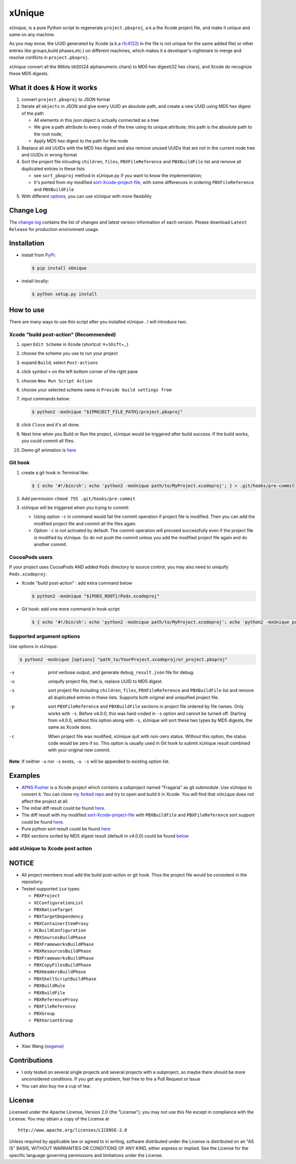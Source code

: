 xUnique
=======

*xUnique*, is a pure Python script to regenerate ``project.pbxproj``,
a.k.a the Xcode project file, and make it unique and same on any
machine.

As you may know, the UUID generated by Xcode (a.k.a
`rfc4122 <http://www.ietf.org/rfc/rfc4122.txt>`__) in the file is not
unique for the same added file( or other entries like groups,build
phases,etc.) on different machines, which makes it a developer's
nightmare to merge and resolve conflicts in ``project.pbxproj``.

*xUnique* convert all the 96bits ``UUID``\ (24 alphanumeric chars) to
MD5 hex digest(32 hex chars), and Xcode do recognize these MD5 digests.

What it does & How it works
---------------------------

#. convert ``project.pbxproj`` to JSON format
#. Iterate all ``objects`` in JSON and give every UUID an absolute path,
   and create a new UUID using MD5 hex digest of the path

   -  All elements in this json object is actually connected as a tree
   -  We give a path attribute to every node of the tree using its
      unique attribute; this path is the absolute path to the root node,
   -  Apply MD5 hex digest to the path for the node

#. Replace all old UUIDs with the MD5 hex digest and also remove unused
   UUIDs that are not in the current node tree and UUIDs in wrong format
#. Sort the project file inlcuding ``children``, ``files``,
   ``PBXFileReference`` and ``PBXBuildFile`` list and remove all
   duplicated entries in these lists

   -  see ``sort_pbxproj`` method in xUnique.py if you want to know the
      implementation;
   -  It's ported from my modified `sort-Xcode-project-file <https://github.com/truebit/webkit/commits/master/Tools/Scripts/sort-Xcode-project-file>`__,
      with some differences in ordering ``PBXFileReference`` and
      ``PBXBuildFile``

#. With different `options <https://github.com/truebit/xUnique#supported-argument-options>`__, you can use
   *xUnique* with more flexibility

Change Log
----------

The `change log <https://github.com/truebit/xUnique/releases>`__
contains the list of changes and latest version information of each
version. Please download ``Latest Release`` for production environment
usage.


Installation
------------
- install from `PyPi <https://pypi.python.org/pypi/xUnique>`__:
  
  .. code-block:: bash

      $ pip install xUnique

- install locally:

  .. code-block:: bash

      $ python setup.py install

How to use
----------

There are many ways to use this script after you installed *xUnique* . I will introduce two:

Xcode "build post-action" (Recommended)
~~~~~~~~~~~~~~~~~~~~~~~~~~~~~~~~~~~~~~~

#.  open ``Edit Scheme`` in Xcode (shortcut:
    ``⌘``\ +\ ``Shift``\ +\ ``,``)
#.  choose the scheme you use to run your project
#.  expand ``Build``, select ``Post-actions``
#.  click symbol ``+`` on the left bottom corner of the right pane
#.  choose ``New Run Script Action``
#.  choose your selected scheme name in ``Provide build settings from``
#.  input commands below:
    
    .. code-block:: bash

      $ python2 -mxUnique "${PROJECT_FILE_PATH}/project.pbxproj"

#.  click ``Close`` and it's all done.
#.  Next time when you Build or Run the project, xUnique would be
    triggered after build success. If the build works, you could commit
    all files.
#. Demo gif animation is `here <https://github.com/truebit/xUnique#add-xunique-to-xcode-post-action>`__

Git hook
~~~~~~~~

#. create a git hook in Terminal like: 
   
   .. code-block:: bash

     $ { echo '#!/bin/sh'; echo 'python2 -mxUnique path/to/MyProject.xcodeproj'; } > .git/hooks/pre-commit

#. Add permission ``chmod 755 .git/hooks/pre-commit``
#. xUnique will be triggered when you trying to commit:

   -  Using option ``-c`` in command would fail the commit operation if
      project file is modified. Then you can add the modified project
      file and commit all the files again.
   -  Option ``-c`` is not activated by default. The commit operation
      will proceed successfully even if the project file is modified by
      xUnique. So do not push the commit unless you add the modified
      project file again and do another commit.

CocoaPods users
~~~~~~~~~~~~~~~

If your project uses CocoaPods AND added ``Pods`` directory to source control, you may also need to uniquify ``Pods.xcodeproj``: 

-  Xcode "build post-action" : add extra command below
        
   .. code-block:: bash

     $ python2 -mxUnique "${PODS_ROOT}/Pods.xcodeproj"

-  Git hook: add one more command in hook script

   .. code-block:: bash

     $ { echo '#!/bin/sh'; echo 'python2 -mxUnique path/to/MyProject.xcodeproj'; echo 'python2 -mxUnique path/to/Pods.xcodeproj'; } > .git/hooks/pre-commit

Supported argument options
~~~~~~~~~~~~~~~~~~~~~~~~~~

Use options in xUnique:

.. code-block:: bash

    $ python2 -mxUnique [options] "path_to/YourProject.xcodeproj/or_project.pbxproj"

-v    print verbose output, and generate ``debug_result.json`` file for debug.
-u    uniquify project file, that is, replace UUID to MD5 digest.
-s    sort project file including ``children``, ``files``, ``PBXFileReference`` and ``PBXBuildFile`` list and remove all duplicated entries in these lists. Supports both original and uniquified project file.
-p    sort ``PBXFileReference`` and ``PBXBuildFile`` sections in project file ordered by file names. Only works with ``-s``. Before v4.0.0, this was hard-coded in ``-s`` option and cannot be turned off. Starting from v4.0.0, without this option along with ``-s``, xUnique will sort these two types by MD5 digests, the same as Xcode does.
-c    When project file was modified, xUnique quit with non-zero status. Without this option, the status code would be zero if so. This option is usually used in Git hook to submit xUnique result combined with your original new commit.

**Note**: If neither ``-u`` nor ``-s`` exists, ``-u -s`` will be appended to existing option list.

Examples
--------

-  `APNS Pusher <https://github.com/blommegard/APNS-Pusher>`__ is a Xcode project which contains a subproject named "Fragaria" as git submodule. Use *xUnique* to convert it. You can clone `my forked repo <https://github.com/truebit/APNS-Pusher>`__ and try to open and build it in Xcode. You will find that ``xUnique`` does not affect the project at all.
-  The initial diff result could be found `here <https://github.com/truebit/APNS-Pusher/commit/fb27af54627ca0836aa5eb847766441b991220bf>`__.
-  The diff result with my modified `sort-Xcode-project-file <https://github.com/truebit/webkit/blob/7afa105d20fccdec68d8bd778b649409f17cbdc0/Tools/Scripts/sort-Xcode-project-file>`__ with ``PBXBuildFile`` and ``PBXFileReference`` sort support could be found `here <https://github.com/truebit/APNS-Pusher/commit/d5ff3dc053c4be96d6c209cc9ced890faad263c9>`__.
-  Pure python sort result could be found `here <https://github.com/truebit/APNS-Pusher/commit/f79d182b0b5892cbb889b67242845807689bd5e4>`__
-  PBX sections sorted by MD5 digest result (default in v4.0.0) could be
   found `below <https://github.com/truebit/APNS-Pusher/commit/5171c08d601500f6d9bda24cbd640074e1e2b3d7>`__

add xUnique to Xcode post action
~~~~~~~~~~~~~~~~~~~~~~~~~~~~~~~~


.. figure:: https://raw.github.com/truebit/xUnique/gif/xUnique_Build_Post_Action.gif
   :alt: xUnique\_Build\_Post\_Action

NOTICE
------

-  All project members must add the build post-action or git hook. Thus
   the project file would be consistent in the repository.
-  Tested supported ``isa`` types:

   -  ``PBXProject``
   -  ``XCConfigurationList``
   -  ``PBXNativeTarget``
   -  ``PBXTargetDependency``
   -  ``PBXContainerItemProxy``
   -  ``XCBuildConfiguration``
   -  ``PBXSourcesBuildPhase``
   -  ``PBXFrameworksBuildPhase``
   -  ``PBXResourcesBuildPhase``
   -  ``PBXFrameworksBuildPhase``
   -  ``PBXCopyFilesBuildPhase``
   -  ``PBXHeadersBuildPhase``
   -  ``PBXShellScriptBuildPhase``
   -  ``PBXBuildRule``
   -  ``PBXBuildFile``
   -  ``PBXReferenceProxy``
   -  ``PBXFileReference``
   -  ``PBXGroup``
   -  ``PBXVariantGroup``

Authors
-------

-  Xiao Wang (`seganw <http://fclef.wordpress.com/about>`__)

Contributions
-------------

-  I only tested on several single projects and several projects with a
   subproject, so maybe there should be more unconsidered conditions. If
   you get any problem, feel free to fire a Pull Request or Issue

-  You can also buy me a cup of tea: |Donate to xUnique|

License
-------

Licensed under the Apache License, Version 2.0 (the "License"); you may
not use this file except in compliance with the License. You may obtain
a copy of the License at

::

    http://www.apache.org/licenses/LICENSE-2.0

Unless required by applicable law or agreed to in writing, software
distributed under the License is distributed on an "AS IS" BASIS,
WITHOUT WARRANTIES OR CONDITIONS OF ANY KIND, either express or implied.
See the License for the specific language governing permissions and
limitations under the License.

.. |Donate to xUnique| image:: https://www.paypalobjects.com/en_US/i/btn/btn_donate_SM.gif
   :target: https://www.paypal.com/cgi-bin/webscr?cmd=_donations&business=QQNATFYESVT76&item_name=xUnique
